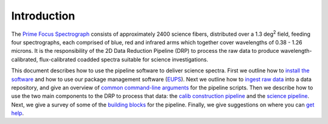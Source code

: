 .. _introduction:

Introduction
============

The `Prime Focus Spectrograph`_ consists of approximately 2400 science fibers,
distributed over a 1.3 deg\ :sup:`2` field,
feeding four spectrographs, each comprised of blue, red and infrared arms
which together cover wavelengths of 0.38 - 1.26 microns.
It is the responsibility of the 2D Data Reduction Pipeline (DRP) to process the raw data
to produce wavelength-calibrated, flux-calibrated coadded spectra suitable for science investigations.

.. _Prime Focus Spectrograph: https://pfs.ipmu.jp

This document describes how to use the pipeline software to deliver science spectra.
First we outline how to `install the software`_
and how to use our package management software (`EUPS`_).
Next we outline how to `ingest raw data`_ into a data repository,
and give an overview of `common command-line arguments`_ for the pipeline scripts.
Then we describe how to use the two main components to the DRP to process that data:
the `calib construction pipeline`_ and the `science pipeline`_.
Next, we give a survey of some of the `building blocks`_ for the pipeline.
Finally, we give suggestions on where you can `get help`_.

.. _install the software: :ref:`installation`
.. _EUPS: :ref:`eups`
.. _ingest raw data: :ref:`ingest`
.. _common command-line arguments: :ref:`commonArguments`
.. _calib construction pipeline: :ref:`calibs`
.. _science pipeline: :ref:`pipeline`
.. _building blocks: :ref:`buildingBlocks`
.. _get help: :ref:`help`
